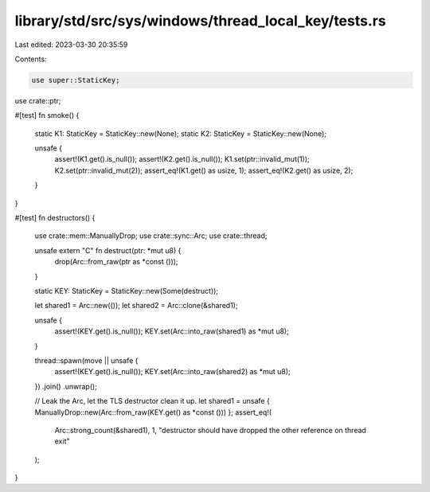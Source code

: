 library/std/src/sys/windows/thread_local_key/tests.rs
=====================================================

Last edited: 2023-03-30 20:35:59

Contents:

.. code-block:: rs

    use super::StaticKey;
use crate::ptr;

#[test]
fn smoke() {
    static K1: StaticKey = StaticKey::new(None);
    static K2: StaticKey = StaticKey::new(None);

    unsafe {
        assert!(K1.get().is_null());
        assert!(K2.get().is_null());
        K1.set(ptr::invalid_mut(1));
        K2.set(ptr::invalid_mut(2));
        assert_eq!(K1.get() as usize, 1);
        assert_eq!(K2.get() as usize, 2);
    }
}

#[test]
fn destructors() {
    use crate::mem::ManuallyDrop;
    use crate::sync::Arc;
    use crate::thread;

    unsafe extern "C" fn destruct(ptr: *mut u8) {
        drop(Arc::from_raw(ptr as *const ()));
    }

    static KEY: StaticKey = StaticKey::new(Some(destruct));

    let shared1 = Arc::new(());
    let shared2 = Arc::clone(&shared1);

    unsafe {
        assert!(KEY.get().is_null());
        KEY.set(Arc::into_raw(shared1) as *mut u8);
    }

    thread::spawn(move || unsafe {
        assert!(KEY.get().is_null());
        KEY.set(Arc::into_raw(shared2) as *mut u8);
    })
    .join()
    .unwrap();

    // Leak the Arc, let the TLS destructor clean it up.
    let shared1 = unsafe { ManuallyDrop::new(Arc::from_raw(KEY.get() as *const ())) };
    assert_eq!(
        Arc::strong_count(&shared1),
        1,
        "destructor should have dropped the other reference on thread exit"
    );
}


